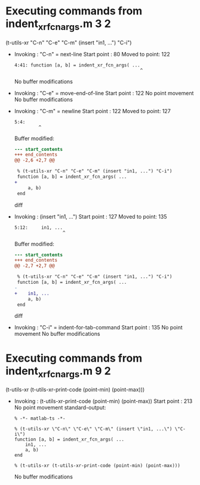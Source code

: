 #+startup: showall

* Executing commands from indent_xr_fcn_args.m:3:2:

  (t-utils-xr "C-n" "C-e" "C-m" (insert "in1, ...") "C-i")

- Invoking      : "C-n" = next-line
  Start point   :   80
  Moved to point:  122
  : 4:41: function [a, b] = indent_xr_fcn_args( ...
  :                                                ^
  No buffer modifications

- Invoking      : "C-e" = move-end-of-line
  Start point   :  122
  No point movement
  No buffer modifications

- Invoking      : "C-m" = newline
  Start point   :  122
  Moved to point:  127
  : 5:4:     
  :          ^
  Buffer modified:
  #+begin_src diff
--- start_contents
+++ end_contents
@@ -2,6 +2,7 @@
 
 % (t-utils-xr "C-n" "C-e" "C-m" (insert "in1, ...") "C-i")
 function [a, b] = indent_xr_fcn_args( ...
+    
     a, b)
 end
 
  #+end_src diff

- Invoking      : (insert "in1, ...")
  Start point   :  127
  Moved to point:  135
  : 5:12:     in1, ...
  :                   ^
  Buffer modified:
  #+begin_src diff
--- start_contents
+++ end_contents
@@ -2,7 +2,7 @@
 
 % (t-utils-xr "C-n" "C-e" "C-m" (insert "in1, ...") "C-i")
 function [a, b] = indent_xr_fcn_args( ...
-    
+    in1, ...
     a, b)
 end
 
  #+end_src diff

- Invoking      : "C-i" = indent-for-tab-command
  Start point   :  135
  No point movement
  No buffer modifications

* Executing commands from indent_xr_fcn_args.m:9:2:

  (t-utils-xr (t-utils-xr-print-code (point-min) (point-max)))

- Invoking      : (t-utils-xr-print-code (point-min) (point-max))
  Start point   :  213
  No point movement
  standard-output:
  #+begin_src matlab-ts
% -*- matlab-ts -*-

% (t-utils-xr \"C-n\" \"C-e\" \"C-m\" (insert \"in1, ...\") \"C-i\")
function [a, b] = indent_xr_fcn_args( ...
    in1, ...
    a, b)
end

% (t-utils-xr (t-utils-xr-print-code (point-min) (point-max)))
  #+end_src
  No buffer modifications

